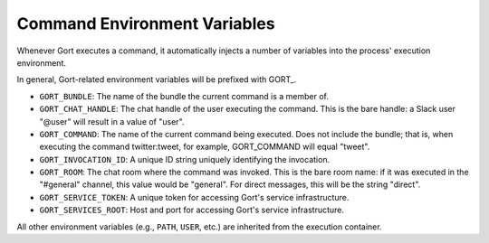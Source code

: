 Command Environment Variables
=============================

Whenever Gort executes a command, it automatically injects a number of
variables into the process' execution environment.

In general, Gort-related environment variables will be prefixed with
GORT\_.

-  ``GORT_BUNDLE``: The name of the bundle the current command is a
   member of.
-  ``GORT_CHAT_HANDLE``: The chat handle of the user executing the
   command. This is the bare handle: a Slack user "@user" will result in
   a value of "user".
-  ``GORT_COMMAND``: The name of the current command being executed.
   Does not include the bundle; that is, when executing the command
   twitter:tweet, for example, GORT\_COMMAND will equal "tweet".
-  ``GORT_INVOCATION_ID``: A unique ID string uniquely identifying the
   invocation.
-  ``GORT_ROOM``: The chat room where the command was invoked. This is
   the bare room name: if it was executed in the "#general" channel,
   this value would be "general". For direct messages, this will be the
   string "direct".
-  ``GORT_SERVICE_TOKEN``: A unique token for accessing Gort's service
   infrastructure.
-  ``GORT_SERVICES_ROOT``: Host and port for accessing Gort's service
   infrastructure.

All other environment variables (e.g., ``PATH``, ``USER``, etc.) are
inherited from the execution container.

